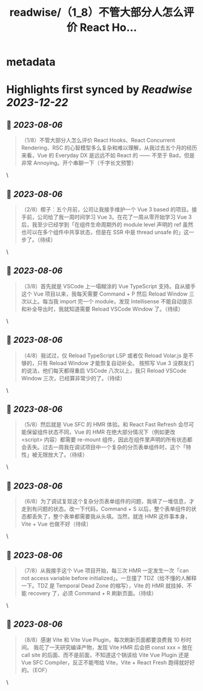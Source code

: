 :PROPERTIES:
:title: readwise/（1_8）不管大部分人怎么评价 React Ho...
:END:


* metadata
:PROPERTIES:
:author: [[isukkaw on Twitter]]
:full-title: "（1/8）不管大部分人怎么评价 React Ho..."
:category: [[tweets]]
:url: https://twitter.com/isukkaw/status/1688077064359079936
:image-url: https://pbs.twimg.com/profile_images/1026805985363423232/3u0peLGE.jpg
:END:

* Highlights first synced by [[Readwise]] [[2023-12-22]]
** 📌 [[2023-08-06]]
#+BEGIN_QUOTE
（1/8）不管大部分人怎么评价 React Hooks、React Concurrent Rendering、RSC 的心智模型多么复杂和难以理解，从我过去五个月的经历来看，Vue 的 Everyday DX 是远远不如 React 的 —— 不至于 Bad，但是非常 Annoying。开个串聊一下（千字长文预警） 
#+END_QUOTE\
** 📌 [[2023-08-06]]
#+BEGIN_QUOTE
（2/8）楔子：五个月前，公司让我接手维护一个 Vue 3 based 的项目。接手前，公司给了我一周时间学习 Vue 3。在花了一周从零开始学习 Vue 3 后，我至少已经学到「在组件生命周期外的 module level 声明的 ref 虽然也可以在多个组件中共享状态，但是在 SSR 中是 thread unsafe 的」这一步了。（待续） 
#+END_QUOTE\
** 📌 [[2023-08-06]]
#+BEGIN_QUOTE
（3/8）首先就是 VSCode 上一塌糊涂的 Vue TypeScript 支持。自从接手这个 Vue 项目以来，我每天需要 Command + P 然后 Reload Window 三次以上。每当我 import 完一个 module，发现 Intellisense 不能自动提示和补全导出时，我就知道需要 Reload VSCode Window 了。（待续） 
#+END_QUOTE\
** 📌 [[2023-08-06]]
#+BEGIN_QUOTE
（4/8）我试过，仅 Reload TypeScript LSP 或者仅 Reload Volar.js 是不够的，只有 Reload Window 才能恢复自动补全。
按照写 Vue 3 没群友们的说法，他们每天都得重启 VSCode 八次以上，我只 Reload VSCode  Window 三次，已经算非常少的了。（待续） 
#+END_QUOTE\
** 📌 [[2023-08-06]]
#+BEGIN_QUOTE
（5/8）然后就是 Vue SFC 的 HMR 体验。和 React Fast Refresh 会尽可能保留组件状态不同，Vue 的 HMR 在绝大部分情况下（例如更改 <script> 内容）都需要 re-mount 组件，因此在组件里声明的所有状态都会丢失。过去一周我在调试项目中一个复杂的分页表单组件时，这个「特性」被无限放大了。（待续） 
#+END_QUOTE\
** 📌 [[2023-08-06]]
#+BEGIN_QUOTE
（6/8）为了调试复现这个复杂分页表单组件的问题，我填了一堆信息，才走到有问题的状态。改一下代码，Command + S 以后，整个表单组件的状态都丢失了，整个表单都需要我从头填。当然，就连 HMR 这件事本身，Vite + Vue 也做不好（待续） 
#+END_QUOTE\
** 📌 [[2023-08-06]]
#+BEGIN_QUOTE
（7/8）从我接手这个 Vue 项目开始，每三次 HMR 一定发生一次「can not access variable before initialized」。一旦撞了 TDZ（给不懂的人解释一下。TDZ 是 Temporal Dead Zone 的缩写），Vite 的 HMR 就挂掉、不能 recovery 了，必须 Command + R 刷新页面。（待续） 
#+END_QUOTE\
** 📌 [[2023-08-06]]
#+BEGIN_QUOTE
（8/8）感谢 Vite 和 Vite Vue Plugin，每次刷新页面都要浪费我 10 秒时间。
我花了一天研究编译产物，发现 Vite HMR 后会把 const xxx = 放在 call site 的后面、而不是前面，不知道这个锅该给 Vite Vue Plugin 还是 Vue SFC Compiler，反正不能甩给 Vite，Vite + React Fresh 跑得就好好的。（EOF） 
#+END_QUOTE\